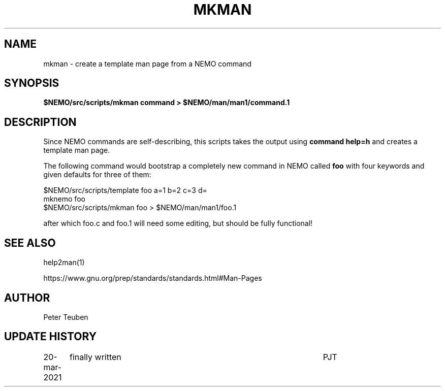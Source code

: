 .TH MKMAN 8NEMO "13 June 2024"

.SH "NAME"
mkman \- create a template man page from a NEMO command

.SH "SYNOPSIS"
.PP
\fB$NEMO/src/scripts/mkman command > $NEMO/man/man1/command.1\fP

.SH "DESCRIPTION"
Since NEMO commands are self-describing, this scripts takes the
output using \fBcommand help=h\fP and creates a template man
page. 
.PP
The following command would bootstrap a completely new command
in NEMO called \fBfoo\fP with four keywords and given defaults
for three of them:
.nf

  $NEMO/src/scripts/template foo  a=1 b=2 c=3 d=
  mknemo foo
  $NEMO/src/scripts/mkman foo > $NEMO/man/man1/foo.1

.fi

after which foo.c and foo.1 will need some editing, but should
be fully functional!

.SH "SEE ALSO"
help2man(1)
.PP
https://www.gnu.org/prep/standards/standards.html#Man-Pages

.SH "AUTHOR"
Peter Teuben

.SH "UPDATE HISTORY"
.nf
.ta +1.25i +4.5i
20-mar-2021	finally written		PJT
.fi
